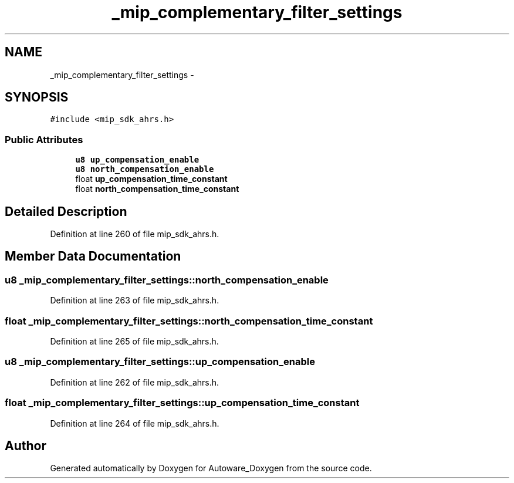 .TH "_mip_complementary_filter_settings" 3 "Fri May 22 2020" "Autoware_Doxygen" \" -*- nroff -*-
.ad l
.nh
.SH NAME
_mip_complementary_filter_settings \- 
.SH SYNOPSIS
.br
.PP
.PP
\fC#include <mip_sdk_ahrs\&.h>\fP
.SS "Public Attributes"

.in +1c
.ti -1c
.RI "\fBu8\fP \fBup_compensation_enable\fP"
.br
.ti -1c
.RI "\fBu8\fP \fBnorth_compensation_enable\fP"
.br
.ti -1c
.RI "float \fBup_compensation_time_constant\fP"
.br
.ti -1c
.RI "float \fBnorth_compensation_time_constant\fP"
.br
.in -1c
.SH "Detailed Description"
.PP 
Definition at line 260 of file mip_sdk_ahrs\&.h\&.
.SH "Member Data Documentation"
.PP 
.SS "\fBu8\fP _mip_complementary_filter_settings::north_compensation_enable"

.PP
Definition at line 263 of file mip_sdk_ahrs\&.h\&.
.SS "float _mip_complementary_filter_settings::north_compensation_time_constant"

.PP
Definition at line 265 of file mip_sdk_ahrs\&.h\&.
.SS "\fBu8\fP _mip_complementary_filter_settings::up_compensation_enable"

.PP
Definition at line 262 of file mip_sdk_ahrs\&.h\&.
.SS "float _mip_complementary_filter_settings::up_compensation_time_constant"

.PP
Definition at line 264 of file mip_sdk_ahrs\&.h\&.

.SH "Author"
.PP 
Generated automatically by Doxygen for Autoware_Doxygen from the source code\&.
